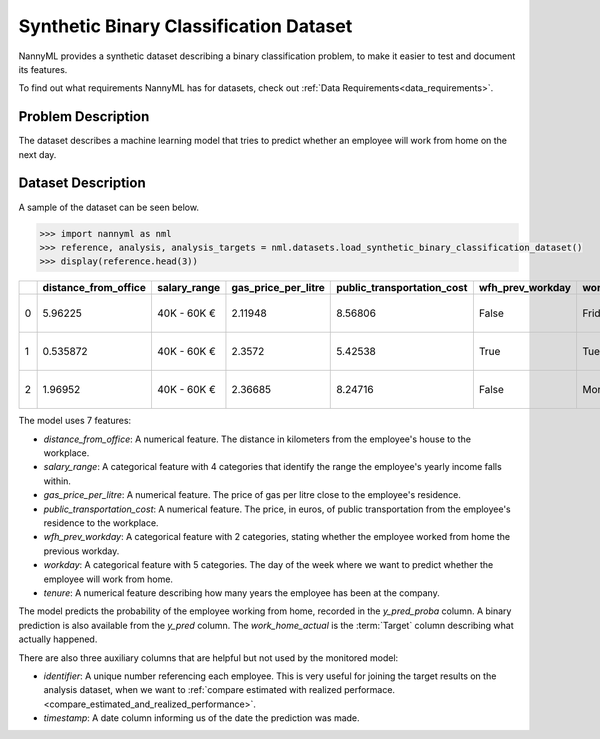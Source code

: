 .. _dataset-synthetic-binary:

=======================================
Synthetic Binary Classification Dataset
=======================================

NannyML provides a synthetic dataset describing a binary classification problem,
to make it easier to test and document its features.

To find out what requirements NannyML has for datasets, check out :ref:`Data Requirements<data_requirements>`.

Problem Description
===================

The dataset describes a machine learning model that tries to predict whether an employee will
work from home on the next day.

Dataset Description
===================

A sample of the dataset can be seen below.


.. code-block:: python

    >>> import nannyml as nml
    >>> reference, analysis, analysis_targets = nml.datasets.load_synthetic_binary_classification_dataset()
    >>> display(reference.head(3))

+----+------------------------+----------------+-----------------------+------------------------------+--------------------+-----------+----------+--------------+--------------------+---------------------+----------------+----------+
|    |   distance_from_office | salary_range   |   gas_price_per_litre |   public_transportation_cost | wfh_prev_workday   | workday   |   tenure |   identifier |   work_home_actual | timestamp           |   y_pred_proba |   y_pred |
+====+========================+================+=======================+==============================+====================+===========+==========+==============+====================+=====================+================+==========+
|  0 |               5.96225  | 40K - 60K €    |               2.11948 |                      8.56806 | False              | Friday    | 0.212653 |            0 |                  1 | 2014-05-09 22:27:20 |           0.99 |        1 |
+----+------------------------+----------------+-----------------------+------------------------------+--------------------+-----------+----------+--------------+--------------------+---------------------+----------------+----------+
|  1 |               0.535872 | 40K - 60K €    |               2.3572  |                      5.42538 | True               | Tuesday   | 4.92755  |            1 |                  0 | 2014-05-09 22:59:32 |           0.07 |        0 |
+----+------------------------+----------------+-----------------------+------------------------------+--------------------+-----------+----------+--------------+--------------------+---------------------+----------------+----------+
|  2 |               1.96952  | 40K - 60K €    |               2.36685 |                      8.24716 | False              | Monday    | 0.520817 |            2 |                  1 | 2014-05-09 23:48:25 |           1    |        1 |
+----+------------------------+----------------+-----------------------+------------------------------+--------------------+-----------+----------+--------------+--------------------+---------------------+----------------+----------+

The model uses 7 features:

- `distance_from_office`: A numerical feature. The distance in kilometers from the employee's house to the workplace.
- `salary_range`: A categorical feature with 4 categories that identify the range the employee's yearly income falls within.
- `gas_price_per_litre`: A numerical feature. The price of gas per litre close to the employee's residence.
- `public_transportation_cost`: A numerical feature. The price, in euros, of public transportation from
  the employee's residence to the workplace.
- `wfh_prev_workday`: A categorical feature with 2 categories, stating whether the employee worked from home
  the previous workday.
- `workday`: A categorical feature with 5 categories. The day of the week where we want to predict whether the employee
  will work from home.
- `tenure`: A numerical feature describing how many years the employee has been at the company.

The model predicts the probability of the employee working from home, recorded in the `y_pred_proba` column.
A binary prediction is also available from the `y_pred` column. The `work_home_actual` is the :term:`Target` column describing
what actually happened.


There are also three auxiliary columns that are helpful but not used by the monitored model:

- `identifier`: A unique number referencing each employee. This is very useful for joining the target
  results on the analysis dataset, when we want to :ref:`compare estimated with realized performace.<compare_estimated_and_realized_performance>`.
- `timestamp`: A date column informing us of the date the prediction was made.
